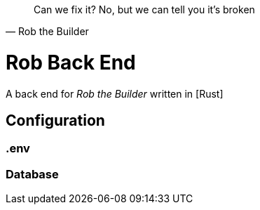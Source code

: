 [quote, Rob the Builder]
Can we fix it? No, but we can tell you it's broken

= Rob Back End

A back end for _Rob the Builder_ written in [Rust]

== Configuration

=== .env

=== Database
